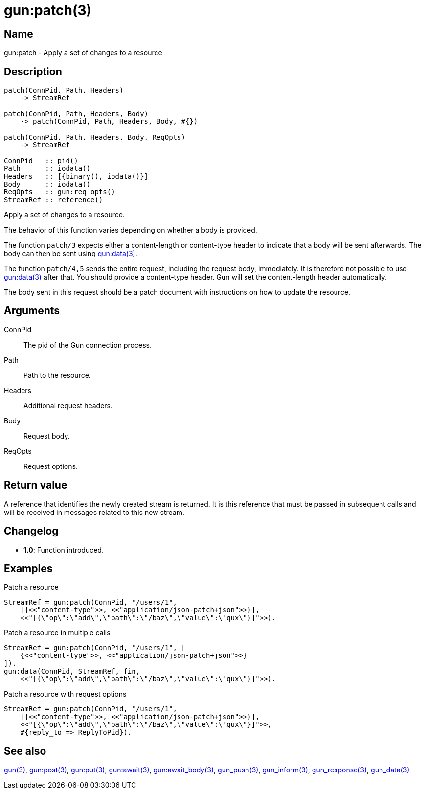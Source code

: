 = gun:patch(3)

== Name

gun:patch - Apply a set of changes to a resource

== Description

[source,erlang]
----
patch(ConnPid, Path, Headers)
    -> StreamRef

patch(ConnPid, Path, Headers, Body)
    -> patch(ConnPid, Path, Headers, Body, #{})

patch(ConnPid, Path, Headers, Body, ReqOpts)
    -> StreamRef

ConnPid   :: pid()
Path      :: iodata()
Headers   :: [{binary(), iodata()}]
Body      :: iodata()
ReqOpts   :: gun:req_opts()
StreamRef :: reference()
----

Apply a set of changes to a resource.

The behavior of this function varies depending on whether
a body is provided.

The function `patch/3` expects either a content-length
or content-type header to indicate that a body will be
sent afterwards. The body can then be sent using
link:man:gun:data(3)[gun:data(3)].

The function `patch/4,5` sends the entire request, including
the request body, immediately. It is therefore not possible
to use link:man:gun:data(3)[gun:data(3)] after that. You
should provide a content-type header. Gun will set the
content-length header automatically.

The body sent in this request should be a patch document
with instructions on how to update the resource.

== Arguments

ConnPid::

The pid of the Gun connection process.

Path::

Path to the resource.

Headers::

Additional request headers.

Body::

Request body.

ReqOpts::

Request options.

== Return value

A reference that identifies the newly created stream is
returned. It is this reference that must be passed in
subsequent calls and will be received in messages related
to this new stream.

== Changelog

* *1.0*: Function introduced.

== Examples

.Patch a resource
[source,erlang]
----
StreamRef = gun:patch(ConnPid, "/users/1",
    [{<<"content-type">>, <<"application/json-patch+json">>}],
    <<"[{\"op\":\"add\",\"path\":\"/baz\",\"value\":\"qux\"}]">>).
----

.Patch a resource in multiple calls
[source,erlang]
----
StreamRef = gun:patch(ConnPid, "/users/1", [
    {<<"content-type">>, <<"application/json-patch+json">>}
]).
gun:data(ConnPid, StreamRef, fin,
    <<"[{\"op\":\"add\",\"path\":\"/baz\",\"value\":\"qux\"}]">>).
----

.Patch a resource with request options
[source,erlang]
----
StreamRef = gun:patch(ConnPid, "/users/1",
    [{<<"content-type">>, <<"application/json-patch+json">>}],
    <<"[{\"op\":\"add\",\"path\":\"/baz\",\"value\":\"qux\"}]">>,
    #{reply_to => ReplyToPid}).
----

== See also

link:man:gun(3)[gun(3)],
link:man:gun:post(3)[gun:post(3)],
link:man:gun:put(3)[gun:put(3)],
link:man:gun:await(3)[gun:await(3)],
link:man:gun:await_body(3)[gun:await_body(3)],
link:man:gun_push(3)[gun_push(3)],
link:man:gun_inform(3)[gun_inform(3)],
link:man:gun_response(3)[gun_response(3)],
link:man:gun_data(3)[gun_data(3)]
